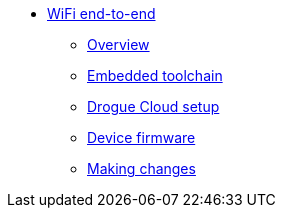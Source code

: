 * xref:index.adoc[WiFi end-to-end]
** xref:index.adoc[Overview]
** xref:common:toolchain.adoc[Embedded toolchain]
** xref:drogue-cloud.adoc[Drogue Cloud setup]
** xref:firmware.adoc[Device firmware]
** xref:making-changes.adoc[Making changes]
